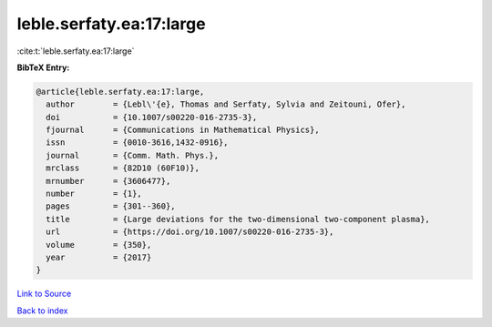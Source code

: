 leble.serfaty.ea:17:large
=========================

:cite:t:`leble.serfaty.ea:17:large`

**BibTeX Entry:**

.. code-block:: bibtex

   @article{leble.serfaty.ea:17:large,
     author        = {Lebl\'{e}, Thomas and Serfaty, Sylvia and Zeitouni, Ofer},
     doi           = {10.1007/s00220-016-2735-3},
     fjournal      = {Communications in Mathematical Physics},
     issn          = {0010-3616,1432-0916},
     journal       = {Comm. Math. Phys.},
     mrclass       = {82D10 (60F10)},
     mrnumber      = {3606477},
     number        = {1},
     pages         = {301--360},
     title         = {Large deviations for the two-dimensional two-component plasma},
     url           = {https://doi.org/10.1007/s00220-016-2735-3},
     volume        = {350},
     year          = {2017}
   }

`Link to Source <https://doi.org/10.1007/s00220-016-2735-3},>`_


`Back to index <../By-Cite-Keys.html>`_

